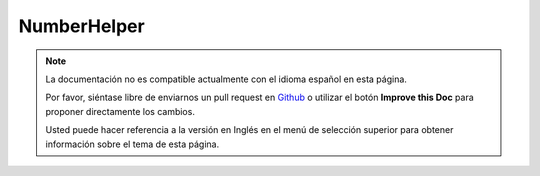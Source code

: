 NumberHelper
############

.. php:namespace:: Cake\View\Helper

.. php:class:: NumberHelper(View $view, array $config = [])

.. note::
    La documentación no es compatible actualmente con el idioma español en esta página.

    Por favor, siéntase libre de enviarnos un pull request en
    `Github <https://github.com/cakephp/docs>`_ o utilizar el botón **Improve this Doc** para proponer directamente los cambios.

    Usted puede hacer referencia a la versión en Inglés en el menú de selección superior
    para obtener información sobre el tema de esta página.

.. meta::
    :title lang=es: NumberHelper
    :description lang=es: The Number Helper contains convenience methods that enable display numbers in common formats in your views.
    :keywords lang=es: number helper,currency,number format,number precision,format file size,format numbers
